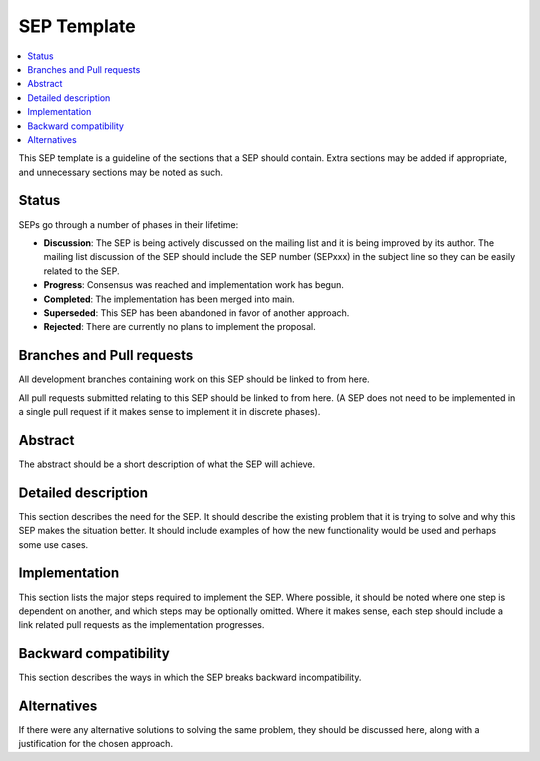 .. _SEP-template:

==============
SEP Template
==============

.. contents::
   :local:


This SEP template is a guideline of the sections that a SEP should
contain. Extra sections may be added if appropriate, and unnecessary
sections may be noted as such.

Status
======

SEPs go through a number of phases in their lifetime:

- **Discussion**: The SEP is being actively discussed on the mailing
  list and it is being improved by its author.  The mailing list
  discussion of the SEP should include the SEP number (SEPxxx) in the
  subject line so they can be easily related to the SEP.

- **Progress**: Consensus was reached and implementation work has begun.

- **Completed**: The implementation has been merged into main.

- **Superseded**: This SEP has been abandoned in favor of another
  approach.

- **Rejected**: There are currently no plans to implement the proposal.

Branches and Pull requests
==========================

All development branches containing work on this SEP should be linked to from here.

All pull requests submitted relating to this SEP should be linked to
from here.  (A SEP does not need to be implemented in a single pull
request if it makes sense to implement it in discrete phases).

Abstract
========

The abstract should be a short description of what the SEP will achieve.

Detailed description
====================

This section describes the need for the SEP.  It should describe the
existing problem that it is trying to solve and why this SEP makes the
situation better.  It should include examples of how the new
functionality would be used and perhaps some use cases.

Implementation
==============

This section lists the major steps required to implement the SEP.
Where possible, it should be noted where one step is dependent on
another, and which steps may be optionally omitted.  Where it makes
sense, each step should include a link related pull requests as the
implementation progresses.

Backward compatibility
======================

This section describes the ways in which the SEP breaks backward incompatibility.

Alternatives
============

If there were any alternative solutions to solving the same problem,
they should be discussed here, along with a justification for the
chosen approach.